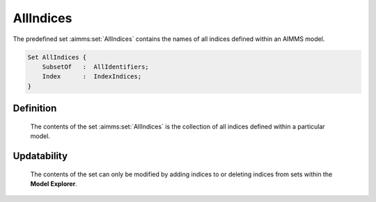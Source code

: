 .. aimms:set:: AllIndices

.. _AllIndices:

AllIndices
==========

The predefined set :aimms:set:`AllIndices` contains the names of all indices
defined within an AIMMS model.

.. code-block:: aimms

        Set AllIndices {
            SubsetOf   :  AllIdentifiers;
            Index      :  IndexIndices;
        }

Definition
----------

    The contents of the set :aimms:set:`AllIndices` is the collection of all indices
    defined within a particular model.

Updatability
------------

    The contents of the set can only be modified by adding indices to or
    deleting indices from sets within the **Model Explorer**.

.. seealso::

    The sets :aimms:set:`AllSets`, :aimms:set:`AllIdentifiers`. Sets and their corresponding indices are
    discussed in Section 3.2 of the `Language Reference <https://documentation.aimms.com/_downloads/AIMMS_ref.pdf>`__.
